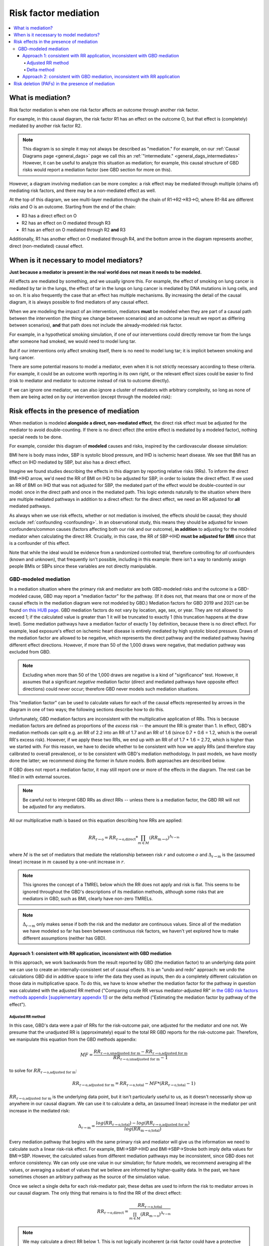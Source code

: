 ..
  Section title decorators for this document:
  
  ==============
  Document Title
  ==============
  Section Level 1
  ---------------
  Section Level 2
  +++++++++++++++
  Section Level 3
  ~~~~~~~~~~~~~~~
  Section Level 4
  ^^^^^^^^^^^^^^^
  Section Level 5
  '''''''''''''''

  The depth of each section level is determined by the order in which each
  decorator is encountered below. If you need an even deeper section level, just
  choose a new decorator symbol from the list here:
  https://docutils.sourceforge.io/docs/ref/rst/restructuredtext.html#sections
  And then add it to the list of decorators above.

.. _risk_mediation:

=================================
Risk factor mediation
=================================

.. contents::
  :local:

What is mediation?
------------------

Risk factor mediation is when one risk factor affects an outcome through another risk factor.

For example, in this causal diagram, the risk factor R1 has an effect on the outcome O,
but that effect is (completely) mediated by another risk factor R2.

.. image:: mediation.drawio.svg

.. note::
  This diagram is so simple it may not always be described as "mediation."
  For example, on our :ref:`Causal Diagrams page <general_dags>` page we call this an
  :ref:`"intermediate." <general_dags_intermediates>`
  However, it can be useful to analyze this situation as mediation; for example, this
  causal structure of GBD risks would report a mediation factor
  (see GBD section for more on this).

However, a diagram involving mediation can be more complex:
a risk effect may be mediated through multiple (chains of) mediating risk factors,
and there may be a non-mediated effect as well.

.. image:: mediation-complex.drawio.svg

At the top of this diagram, we see multi-layer mediation through the chain
of R1→R2→R3→O, where R1-R4 are different risks and O is an outcome.
Starting from the end of the chain:

* R3 has a direct effect on O
* R2 has an effect on O mediated through R3
* R1 has an effect on O mediated through R2 **and** R3

Additionally, R1 has another effect on O mediated through R4,
and the bottom arrow in the diagram represents another, direct (non-mediated) causal
effect.

When is it necessary to model mediators?
----------------------------------------

**Just because a mediator is present in the real world does not mean it needs
to be modeled.**

All effects are mediated by something, and we usually ignore this.
For example, the effect of smoking on lung cancer is mediated by tar in the lungs,
the effect of tar in the lungs on lung cancer is mediated by DNA mutations
in lung cells, and so on.
It is also frequently the case that an effect has multiple mechanisms.
By increasing the detail of the causal diagram, it is always possible to find
mediators of any causal effect.

When we are modeling the impact of an intervention,
mediators **must** be modeled when they are part of a causal path
between the intervention (the thing we change between scenarios) and an outcome
(a result we report as differing between scenarios),
**and** that path does not include the already-modeled risk factor.

For example, in a hypothetical smoking simulation, if one of our interventions
could directly remove tar from the lungs after someone had smoked, we would need
to model lung tar.

.. image:: necessary-mediator.drawio.svg

But if our interventions only affect smoking itself, there is no need to model lung tar;
it is implicit between smoking and lung cancer.

.. image:: unnecessary-mediator.drawio.svg

There are some potential reasons to model a mediator, even when it is not strictly necessary
according to these criteria.
For example, it could be an outcome worth reporting in its own right, or the relevant effect
sizes could be easier to find
(risk to mediator and mediator to outcome instead of risk to outcome directly).

If we can ignore one mediator, we can also ignore a cluster of mediators with arbitrary complexity,
so long as none of them are being acted on by our intervention (except through the modeled risk):

.. image:: unnecessary-mediators.drawio.svg

.. todo::
  This section describes the factors to consider when deciding whether to model a mediator,
  or leave it out of the model entirely.
  It does **not** cover the decision of whether or not to model risk-risk effects or mediation,
  *given* that all the risks/outcomes involved are included in the model.
  In the past we have sometimes skipped modeling mediation even between modeled attributes;
  we have a rough conceptual framework for when this is okay, but have not formalized
  anything yet.

  A related (though different) question is explored :ref:`on the Risk Correlation page <risk_correlation_when_important>`.

Risk effects in the presence of mediation
-----------------------------------------

When mediation is modeled **alongside a direct, non-mediated effect**,
the direct risk effect must be adjusted for the mediator to avoid
double-counting.
If there is no direct effect (the entire effect is mediated by a modeled factor),
nothing special needs to be done.

For example, consider this diagram of **modeled** causes and risks,
inspired by the cardiovascular disease simulation:

.. image:: bmi-sbp-mediation.drawio.svg

BMI here is body mass index, SBP is systolic blood pressure, and IHD
is ischemic heart disease.
We see that BMI has an effect on IHD mediated by SBP, but also has
a direct effect.

Imagine we found studies describing the effects in this diagram
by reporting relative risks (RRs).
To inform the direct BMI→IHD arrow, we'd need the RR of BMI
on IHD to be adjusted for SBP, in order to isolate the direct effect.
If we used an RR of BMI on IHD that was not adjusted for SBP, the mediated
part of the effect would be double-counted in our model: once in the direct
path and once in the mediated path.
This logic extends naturally to the situation where
there are multiple mediated pathways in addition to a direct effect:
for the direct effect, we need an RR adjusted for **all** mediated pathways.

As always when we use risk effects, whether or not mediation is involved,
the effects should be causal; they should exclude :ref:`confounding <confounding>`.
In an observational study, this means they should be adjusted for known
confounders/common causes (factors affecting both our risk and our outcome),
**in addition** to adjusting for the modeled mediator when calculating the direct RR.
Crucially, in this case, the RR of SBP→IHD **must be adjusted for BMI** since
that is a confounder of this effect.

Note that while the ideal would be evidence from a randomized controlled trial,
therefore controlling for *all* confounders (known and unknown), that frequently isn't possible,
including in this example:
there isn't a way to randomly assign people BMIs or SBPs since these variables
are not directly manipulable.

GBD-modeled mediation
+++++++++++++++++++++

.. todo::
  This section only covers mediation methods from GBD 2019.
  It appears that substantial aspects of mediation may change in GBD 2021.
  We have yet to model any mediation using GBD 2021 but will need to expand this
  to cover new methods.

In a mediation situation where the primary risk and mediator are both GBD-modeled risks
and the outcome is a GBD-modeled cause, GBD may report a "mediation factor" for the pathway.
(If it does not, that means that one or more of the causal effects in the mediation diagram
were not modeled by GBD.)
Mediation factors for GBD 2019 and 2021 can be found `on this HUB page <https://hub.ihme.washington.edu/display/GBD2020/GBD+2021+Risk+factors+mediation>`_.
GBD mediation factors do not vary by location, age, sex, or year.
They are not allowed to exceed 1; if the calculated value is greater than 1 it
will be truncated to exactly 1 (this truncation happens at the draw level).
Some mediation pathways have a mediation factor of exactly 1 by definition, because
there is no direct effect.
For example, lead exposure's effect on ischemic heart disease is entirely mediated by
high systolic blood pressure.
Draws of the mediation factor are allowed to be negative, which represents the direct pathway
and the mediated pathway having different effect directions.
However, if more than 50 of the 1,000 draws were negative, that mediation
pathway was excluded from GBD.

.. note::
  Excluding when more than 50 of the 1,000 draws are negative is a kind of "significance" test.
  However, it assumes that a significant *negative* mediation factor
  (direct and mediated pathways have opposite effect directions) could never occur;
  therefore GBD never models such mediation situations.

This "mediation factor" can be used to calculate values for each of the causal effects represented by arrows
in the diagram in one of two ways; the following sections describe how to do this.

Unfortunately, GBD mediation factors are inconsistent with the multiplicative application of RRs.
This is because mediation factors are defined as proportions of the *excess* risk -- the amount the RR is
greater than 1.
In effect, GBD's mediation methods can split e.g. an RR of 2.2 into an RR of 1.7 and an RR of 1.6 (since 0.7 + 0.6 = 1.2, which
is the overall RR's excess risk).
However, if we apply these two RRs, we end up with an RR of of 1.7 * 1.6 = 2.72, which is higher than
we started with.
For this reason, we have to decide whether to be consistent with how we apply RRs
(and therefore stay calibrated to overall prevalence),
or to be consistent with GBD's mediation methodology.
In past models, we have mostly done the latter; we recommend doing the former in future models.
Both approaches are described below.

.. todo::

  We don't totally understand why GBD models *excess* risk -- while there is a possibility that
  there is a good reason behind it, we haven't been able to find that reason, so we prefer
  Approach 1 for now.

If GBD does not report a mediation factor, it may still report one or more of the effects in the diagram.
The rest can be filled in with external sources.

.. note::
  Be careful not to interpret GBD RRs as *direct* RRs -- unless there is a mediation factor,
  the GBD RR will not be adjusted for any mediators.

All our multiplicative math is based on this equation describing how RRs are applied:

.. math::

  RR_\text{r→o} = RR_\text{r→o,direct} * \prod_{m \in M} (RR_\text{m→o})^{\Delta_\text{r→m}}

where :math:`M` is the set of mediators that mediate the relationship between risk :math:`r`
and outcome :math:`o` and :math:`\Delta_\text{r→m}` is the (assumed linear) increase in :math:`m`
caused by a one-unit increase in :math:`r`.

.. note::
  This ignores the concept of a TMREL below which the RR does not apply and risk
  is flat.
  This seems to be ignored throughout the GBD's descriptions of its mediation methods, although
  some risks that are mediators in GBD, such as BMI, clearly have non-zero TMRELs.

.. note::
  :math:`\Delta_\text{r→m}` only makes sense if both the risk and the mediator are continuous values.
  Since all of the mediation we have modeled so far has been between continuous
  risk factors, we haven't yet explored how to make different assumptions (neither has GBD).

Approach 1: consistent with RR application, inconsistent with GBD mediation
~~~~~~~~~~~~~~~~~~~~~~~~~~~~~~~~~~~~~~~~~~~~~~~~~~~~~~~~~~~~~~~~~~~~~~~~~~~

In this approach, we work backwards from the result reported by GBD (the mediation factor)
to an underlying data point we can use to create an internally-consistent set of causal effects.
It is an "undo and redo" approach: we undo the calculations GBD did in additive space to infer
the data they used as inputs, then do a completely different calculation on those data in multiplicative space.
To do this, we have to know whether the mediation factor for the pathway in question was calculated
with the adjusted RR method ("Comparing crude RR versus mediator-adjusted RR"
in `the GBD risk factors methods appendix [supplementary appendix 1] <https://www.thelancet.com/journals/lancet/article/PIIS0140-6736(20)30752-2/fulltext#supplementaryMaterial>`_) or
the delta method ("Estimating the mediation factor by pathway of the effect").

.. todo::

  Where should someone look to find this out?

Adjusted RR method
^^^^^^^^^^^^^^^^^^

In this case, GBD's data were a pair of RRs for the risk-outcome pair,
one adjusted for the mediator and one not.
We presume that the unadjusted RR is (approximately) equal to the total RR
GBD reports for the risk-outcome pair.
Therefore, we manipulate this equation from the GBD methods appendix:

.. math::

  MF = \frac{RR_\text{r→o,unadjusted for m} - RR_\text{r→o,adjusted for m}}{RR_\text{r→o,unadjusted for m} - 1}

to solve for :math:`RR_\text{r→o,adjusted for m}`:

.. math::

  RR_\text{r→o,adjusted for m} = RR_\text{r→o,total} - MF * (RR_\text{r→o,total} - 1)

:math:`RR_\text{r→o,adjusted for m}` is the underlying data point, but it
isn't particularly useful to us, as it doesn't necessarily show up
anywhere in our causal diagram.
We can use it to calculate a delta, an (assumed linear) increase in the mediator
per unit increase in the mediated risk:

.. math::

  \Delta_\text{r→m} = \frac{log(RR_\text{r→o,total}) - log(RR_\text{r→o,adjusted for m})}{log(RR_\text{m→o,total})}

Every mediation pathway that begins with the same primary risk
and mediator will give us the information we need to calculate such a linear
risk-risk effect.
For example, BMI→SBP→IHD and BMI→SBP→Stroke both imply delta values for BMI→SBP.
However, the calculated values from different mediation pathways
may be inconsistent, since GBD does not enforce consistency.
We can only use one value in our simulation;
for future models, we recommend averaging all the values,
or averaging a subset of values that we believe are informed by higher-quality data.
In the past, we have sometimes chosen an arbitrary pathway as the source
of the simulation value.

Once we select a single delta for each risk-mediator pair,
these deltas are used to inform the risk to mediator arrows in our causal diagram.
The only thing that remains is to find the RR of the direct effect:

.. math::

  RR_\text{r→o,direct} = \frac{RR_\text{r→o,total}}{\prod_{m \in M} (RR_\text{m→o})^{\Delta_\text{r→m}}}

.. note::
  We may calculate a direct RR below 1.
  This is not logically incoherent (a risk factor could have a protective direct effect
  that is counteracted by harmful indirect/mediated effects), but it may
  also indicate problems in the GBD mediation estimation, particularly if a
  protective effect doesn't make sense given domain knowledge about the
  risk factor.

  We'll deal with these situations on a case-by-case basis.

Delta method
^^^^^^^^^^^^

If GBD used the delta method, there are fewer steps.
We simply solve the GBD equation:

.. math::

  MF = \frac{(RR_\text{m→o})^{\Delta_\text{r→m}} - 1}{RR_\text{r→o,total} - 1}

for :math:`\Delta_\text{r→m}`:

.. math::

  \Delta_\text{r→m} = \frac{MF * (RR_\text{r→o,total} - 1) + 1}{log(RR_\text{m→o})}

Having arrived at :math:`\Delta_\text{r→m}`, the last steps are the same as
in the previous section.

Approach 2: consistent with GBD mediation, inconsistent with RR application
~~~~~~~~~~~~~~~~~~~~~~~~~~~~~~~~~~~~~~~~~~~~~~~~~~~~~~~~~~~~~~~~~~~~~~~~~~~

In this approach, we use GBD's mediation factors as they were intended to be used,
but this is not consistent with the multiplicative application of RRs.
If we take this approach, we will **not** match population-level prevalence
rates -- Approach 1 is preferred, but this is described for completeness.

We still need to assume a linear effect of the risk on the mediator, and we still
calculate this like so:

.. math::

  \Delta_\text{r→m} = \frac{MF * (RR_\text{r→o,total} - 1) + 1}{log(RR_\text{m→o})}

As before, this can result in multiple different delta values for the same risk-mediator
pair; we have to choose one or aggregate them somehow.

With this approach, we calculate the RR of the direct effect using the equation

.. math::

  RR_\text{r→o,direct} = 1 + (RR_\text{r→o,total} - 1) * (1 - MF_m)

when there is only one mediator :math:`m`, as described in the methods appendix, or

.. math::

  RR_\text{r→o,direct} = 1 + (RR_\text{r→o,total} - 1) * \prod_{m \in M}{(1 - MF_m)}

when there are multiple mediators, which is used internally by GBD (e.g. when calculating PAFs).

.. todo::
  Find a good citation for GBD's methods here.
  Currently the best we have is this code file: https://stash.ihme.washington.edu/projects/CCGMOD/repos/paf/browse/mediate_rr.R?until=2af3bdeabcfce96ea48a0d77e3e24e6edd2f287a&untilPath=mediate_rr.R

.. note::
  This multiplicative combination of multiple mediation factors is hard to interpret -- it seems
  to imply that mediators *overlap* in what they mediate, which seems to contradict the idea of
  a causal effect.

Risk deletion (PAFs) in the presence of mediation
-------------------------------------------------

In order to accurately perform risk deletion in the presence of mediation,
we must use the correct risk effects, as described in the previous section,
**and** we must account for the correlation between risks and their mediators.
We generally perform risk deletion by calculating a population-attributable fraction (PAF):
the proportion of an outcome that is attributable to all our modeled risk factors.
Then, we delete this proportion of the observed outcome to obtain the
risk-deleted value.

Because R1 has a direct causal effect on R2 in this diagram,
they will certainly be correlated.
They may also be correlated due to one or more confounders (C).

.. image:: mediation-with-confounder.drawio.svg

Therefore, this correlation should be accounted for in the PAF calculation,
as described on the :ref:`risk correlation page <joint_paf_calculation>`.
This calculation requires a joint distribution of R1 and R2.

In order to validate to our target population-level rate of O, the joint
distribution R1 and R2 will have **in the simulation's baseline scenario**
should be calculated, accounting for the direct causal effect and any
**modeled** confounders.

Typically we would simply initialize a large
population of simulants and observe the joint distribution in this
population.
This will work as long as there is no time-lag to any of the causal relationships,
and differential mortality doesn't significantly change the joint distribution among
living simulants as the simulation progresses.
The latter issue would create problems beyond inaccurate risk deletion.

This extends naturally to multiple mediators: we calculate the joint distribution of R
and **all** the mediators of its effect on O, and use that joint distribution to
calculate the PAF.

.. todo::
  We don't currently have anything on this page about how to handle multi-layer mediation.
  This is something we largely haven't tackled (and can't be informed entirely by GBD).

.. note::
  Much of this content was adapted from :download:`this PowerPoint <Risk-Risk Correlation.pptx>`.
  It still contains some content that is not yet represented anywhere else about modeling
  feedback loops, although it doesn't fully describe how to model such loops.

